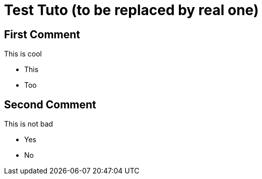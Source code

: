 = Test Tuto (to be replaced by real one)
:page-partial:
:page-popcorn_video: {deploymentRoot}/_/screencasts/starter_complete.webm


[role="time=1,15"]
== First Comment

This is cool

- This
- Too


[role="time=16,20"]
== Second Comment

This is not bad

- Yes
- No
